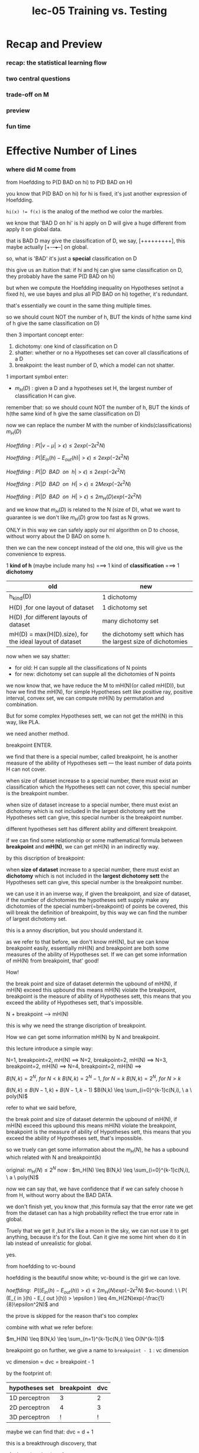 #+TITLE: lec-05 Training vs. Testing
* Recap and Preview
*** recap: the statistical learning flow
*** two central questions
*** trade-off on M
*** preview
*** fun time
* Effective Number of Lines
*** where did M come from
    from Hoefdding to P(D BAD on hi) to P(D BAD on H)

    you know that P(D BAD on hi) for hi is fixed, it's just another expression of Hoefdding.

    ~hi(x) != f(x)~ is the analog of the method we color the marbles.

    we know that 'BAD D on hi' is hi apply on D will give a huge different from apply it on global data.

    that is BAD D may give the classification of D, we say, [+++++++++], this maybe actually [+-+-++--] on global.

    so, what is 'BAD' it's just a *special* classification on D

    this give us an ituition that: if hi and hj can give same classification on D, they probably have the same P(D BAD on hi)

    but when we compute the Hoefdding inequality on Hypotheses set(not a fixed h), we use bayes and plus all P(D BAD on hi) together, it's redundant.

    that's essentially we count in the same thing multiple times.

    so we should count NOT the number of h, BUT the kinds of h(the same kind of h give the same classification on D)

    then 3 important concept enter:
    1. dichotomy: one kind of classification on D
    2. shatter: whether or no a Hypotheses set can cover all classifications of a D
    3. breakpoint: the least number of D, which a model can not shatter.

    1 important symbol enter:
    - $m_H(D)$ : given a D and a hypotheses set H, the largest number of classification H can give.

    remember that:
    so we should count NOT the number of h, BUT the kinds of h(the same kind of h give the same classification on D)

    now we can replace the number M with the number of kinds(classifications) $m_H(D)$

    $Hoeffding: P(|v-\mu|>\epsilon) \leq 2exp(-2 \epsilon^2 N)$

    $Hoeffding: P(|E_{in}(h)-E_{out}(h)|>\epsilon) \leq 2exp(-2 \epsilon^2 N)$

    $Hoeffding: P(|D \ \ BAD \ \ on \ \ h|>\epsilon) \leq 2exp(-2 \epsilon^2 N)$

    $Hoeffding: P(|D \ \ BAD \ \ on \ \ H|>\epsilon) \leq 2Mexp(-2 \epsilon^2 N)$

    $Hoeffding: P(|D \ \ BAD \ \ on \ \ H|>\epsilon) \leq 2m_H(D)exp(-2 \epsilon^2 N)$


    and we know that $m_H(D)$ is related to the N (size of D), what we want to guarantee is we don't like $m_H(D)$ grow too fast as N grows.

    ONLY in this way we can safely apply our ml algorithm on D to choose, without worry about the D BAD on some h.



    then we can the new concept instead of the old one, this will give us the convenience to express.

    1 *kind of h* (maybe include many hs) ===> 1 kind of *classification* ===> 1 *dichotomy*


    | old                                                     | new                                                          |
    |---------------------------------------------------------+--------------------------------------------------------------|
    | h_kind(D)                                               | 1 dichotomy                                                  |
    | H(D) ,for one layout of dataset                         | 1 dichotomy set                                              |
    | H(D) ,for different layouts of dataset                  | many dichotomy set                                           |
    | mH(D) = max(H(D).size), for the ideal layout of dataset | the dichotomy sett which has the largest size of dichotomies |

    now when we say shatter:
    - for old: H can supple all the classifications of N points
    - for new: dichotomy set can supple all the dichotomies of N points


    we now know that, we have reduce the M to mH(N)(or called mH(D)), but how we find the mH(N), for simple Hypotheses sett like positive ray, positive interval, convex set, we can compute mH(N) by permutation and combination.

    But for some complex Hypotheses sett, we can not get the mH(N) in this way, like PLA.

    we need another method.

    breakpoint ENTER.

    we find that there is a special number, called breakpoint, he is another measure of the ability of Hypotheses sett --- the least number of data points H can not cover.

    when size of dataset increase to a special number, there must exist an classification which the Hypotheses sett can not cover, this special number is the breakpoint number.

    when size of dataset increase to a special number, there must exist an dichotomy which is not included in the largest dichotomy sett the Hypotheses sett can give, this special number is the breakpoint number.

    different hypotheses sett has different ability and different breakpoint.

    if we can find some relationship or some mathematical formula between
    *breakpoint* and *mH(N)*, we can get mH(N) in an indirectly way.


    by this discription of breakpoint:

    when *size of dataset* increase to a special number, there must exist an
    *dichotomy* which is not included in the *largest dichotomy sett* the
    Hypotheses sett can give, this special number is the breakpoint number.

    we can use it in an inverse way, if given the breakpoint, and size of
    dataset, if the number of dichotomies the hypotheses sett supply make any
    dichotomies of the special number(=breakpoint) of points be covered, this
    will break the definition of breakpoint, by this way we can find the number
    of largest dichotomy set.

    this is a annoy discription, but you should understand it.

    as we refer to that before, we don't know mH(N), but we can know breakpoint
    easily, essentially mH(N) and breakpoint are both some measures of the
    ability of Hypotheses set. If we can get some information of mH(N) from
    breakpoint, that' good!

    How!

    the break point and size of dataset determin the upbound of mH(N), if mH(N)
    exceed this upbound this means mH(N) violate the breakpoint, breakpoint is
    the measure of ability of Hypotheses sett, this means that you exceed the
    ability of Hypotheses sett, that's impossible.


    N + breakpoint ---> mH(N)

    this is why we need the strange discription of breakpoint.

    How we can get some information mH(N) by N and breakpoint.

    this lecture introduce a simple way:

    N=1, breakpoint=2, mH(N) ==>
    N=2, breakpoint=2, mH(N) ==>
    N=3, breakpoint=2, mH(N) ==>
    N=4, breakpoint=2, mH(N) ==>

    $B(N,k) = 2^N, \ for \ N<k$
    $B(N,k) = 2^N-1, \ for \ N=k$
    $B(N,k) = 2^N, \ for \ N>k$

    $B(N,k) \leq B(N-1,k) + B(N-1,k-1)$
    $B(N,k) \leq \sum_{i=0}^{k-1}c(N,i), \ a \ poly(N)$

    refer to what we said before,

    the break point and size of dataset determin the upbound of mH(N), if mH(N)
    exceed this upbound this means mH(N) violate the breakpoint, breakpoint is
    the measure of ability of Hypotheses sett, this means that you exceed the
    ability of Hypotheses sett, that's impossible.

    so we truely can get some information about the $m_H(N)$, he has a upbound
    which related with N and breakpoint(k)

    original: $m_H(N) \leq 2^N$
    now     : $m_H(N) \leq B(N,k) \leq \sum_{i=0}^{k-1}c(N,i), \ a \ poly(N)$


    now we can say that, we have confidence that if we can safely choose h from H, without worry about the BAD DATA.

    we don't finish yet, you know that ,this formula say that the error rate we
    get from the dataset can has a high probability reflect the true error rate
    in global.

    Truely that we get it ,but it's like a moon in the sky, we can not use it to
    get anything, because it's for the Eout. Can it give me some hint when do it
    in lab instead of unrealistic for global.

    yes.

    from hoefdding to vc-bound

    hoefdding is the beautiful snow white; vc-bound is the girl we can love.

    $hoeffding: \ \ P( (E_{ in }(h) - E_{ out }(h)) > \epsilon ) \leq 2m_H(N)exp(-2\epsilon^2N)$
    $vc-bound: \ \ P( (E_{ in }(h) - E_{ out }(h)) > \epsilon ) \leq 4m_H(2N)exp(-\frac{1}{8}\epsilon^2N)$
    and

    the prove is skipped for the reason that's too complex

    combine with what we refer before:

    $m_H(N) \leq B(N,k) \leq \sum_{n=1}^{k-1}c(N,i) \leq O(N^{k-1})$



    breakpoint go on further, we give a name to ~breakpoint - 1~ : vc dimension

    vc dimension = dvc = breakpoint - 1

    by the footprint of:
    | hypotheses set | breakpoint | dvc |
    |----------------+------------+-----|
    | 1D perceptron  |          3 |   2 |
    | 2D perceptron  |          4 |   3 |
    | 3D perceptron  |          ! |   ! |

    maybe we can find that:
    dvc = d + 1

    this is a breakthrough discovery, that
    1. dvc = breakpoint - 1
    2. dvc = d + 1

    we can prove this is right! (skipped here)

    then we can easily find the 4 important functionality of dvc:
    1. (inherited from breakpoint) measure the $m_H(N)(\leq O(N^{k-1})$
    2. (inherited from breakpoint) measure the ability of Hypotheses set:
       1. dvc is the biggest number of data points you can shatter
       2. shatter means you can give all dichotomies(all classifications)
       3. every dichotomy is produce by h, every h is determined by w.
       4. w has the dimension: d + 1 = dvc.
    3. trade off between the ability of Hypotheses set and the ability of generalization.
       1. gen.error.
       2. the penalty of model complexity.
    4. estimate if we want to learn something, how many data points(size of dataset) do we need.
       1. ~10 * dvc~ is enough



    vc bound 在有 noise 的情况下是否还 work？

    x, y both can include noise!

    想象一种颜色变来变去的弹珠（ probabilistic (noisy) marbles）每过一段时间就按照某
    种概率变成另一种颜色。如何表示这个会变色的机率呢？ --- P(y | x) ：
    一样的动作：抽取弹珠，但抽出来的瞬间就记录这个弹珠的颜色。

    原来的模型是 deterministic：
    x ~ P(x); y ?= h(x), for y = f(x)
    亦即，一旦 x 确定， h(x), f(x) 也都确定了，如此弹珠颜色也就确定了

    现在的模型是 probabilistic：
    x ~ P(x); y ?= h(x), for y ~ P(y|x)
    ===> (x,y) ~ P(x,y)
    亦即， x 确定之后， h(x)就确定了， y 没法立即确定， 需要按照一定的条件概率生
    成，然后弹珠颜色才确定。

    如此我們就可以把原來 target function 模型中的無noise情況，看成是 *完全沒有低
    概率事件* 。

    p(y|x) = 1, for y=f(x)
    p(y|x) = 0, for y!=f(x)

    其余所有的动作都一样，衡量的方式也一样，一路走下来仍然建立在【预测弹珠颜
    色】的基础理论之上，所以 vc 仍然适用新模型

    这里 P(x) 和 P(y|x) 为什么是同一个概率分布？
    之前讨论过，用抽取的弹珠类比，当然必须【是这把弹珠的颜色比例】

    这就不叫 target function f(x), 而是叫做 target distribution P(y|x)

    P(y|x)代表什么，表示样本是x的时候，标签为y的概率是多少，我们一般选取最高的哪
    一个，有选择就有牺牲，nosie level 就代表这个最好的选择上的noise。

    這個 noise 就是說，如果某个样本的标签是( eg. x: taiwai y: 'O' country; 'X'
    not country) ) , it's no doubt that, taiwan should has a label X, but
    because we have noise in our dataset, and we get the label NOT by a
    deterministic function, BUT a sampling, 那麼他仍然有可能會出現其他值（eg. O），
    我就可以近似的將這些 X 看成是雜訊。



    *学习目标现在就要变了* ， 因爲：

    ---- 將 noise 和 低概率事件 聯系起來。
    ---- 高概率事件： true_x
    ---- 低概率事件： noise_x
    ---- 高概率事件： true_y
    ---- 低概率事件： noise_y

    ---- sample_x = (高概率事件 + 低概率事件) = （true_x + noise_x）
    ---- sample_y = (高概率事件 + 低概率事件) = （true_y + noise_y）

    你不能再要求，預測值完全等於實際值（WRONG: pred_y = sample_y）, 因爲現在你看 到的數據集中的標籤(label: sample_y)中包含noise，我們應該做到的是：pred_y = true_y，但 [ true_y ] 現在僅僅是「高概率事件」。

    所以，我們希望：

    對於經常出現的樣本（高概率 x， true_x），我們要讓自己的預測與該樣本經常出現的標 籤 (高概率 y of this x, true_y of this x) 盡量接近。

    we ONLY change the learning target and the way we get y, ALL OTHER things never change , the vc bound use the bin and marbles as demonstration, the same with current scenario.

    so, vc bound also work for noisy dataset.

    Now, we will take a deep step in error measure: how we can say h(x) is similar to f(x), when we don't know what f(x) really is.

    we don't know f(x), we only have input(samples) and output(labels) of f(x), and we want if give these input to our predicted g(x), the output of g(x) should ~similar~ to output of f(x), which is the labels.

    but what is ~similar~, how we numeralization(数值化) the difference between the output of f(x) and g(x).

    this is what's called 'error measure': how to numeralization the difference between the outpu of f(x) and g(x).

    we always use the method called: pointwise error measure, used by all the following lectures.

    for pointwise error measure, two commonly used *numeralization* methods are:
    - each error(y_pred != label) is fixed: 0 or 1
    - each error(y_pred != label) is NOT fixed, determin by the distance: sqr(y_pred - label)

    avg.err of 0/1 error:

    $avg.err_{0/1} = \frac{1}{N}\sum_i^Nboolean(y\neq\hat{y})$
    see each error has a weight $1/N$

    $f(x) = argmax_{y\in{Y}}P(y|x)$

    应该选则 *出现最多次数的（概率最大的）标签* 作为 f(x), 因为他的 error numeralization 会获得最少的 0.


    avg.err of square error:

    $avg.err_{square} = E_{y~P(y|x)}[(y - \hat{y})^2]$
    see each error has a weight $P(x)$

    $f(x)=\sum_{y\in{Y}}y\cdot{P(y|x)}$

    应该选则 *标签加权平均值* 作为 f(x), 因为他的 error numeralization 会获得最少的 sum square distance.


    How we compute the error of noisy dataset.

    P(y = 1|x) = 0:2; P(y = 2|x) = 0:7; P(y = 3|x) = 0:1


    | input | label(with noise inside) | y_pred=1 |   y_pred=2 | y_pred=3 |  y_pred=1.9 |
    |-------+--------------------------+----------+------------+----------+-------------|
    | xxx   |                        1 |        1 |          2 |        3 |         1.9 |
    | xxx   |                        1 |        1 |          2 |        3 |         1.9 |
    | xxx   |                        2 |        1 |          2 |        3 |         1.9 |
    | xxx   |                        2 |        1 |          2 |        3 |         1.9 |
    | xxx   |                        2 |        1 |          2 |        3 |         1.9 |
    | xxx   |                        2 |        1 |          2 |        3 |         1.9 |
    | xxx   |                        2 |        1 |          2 |        3 |         1.9 |
    | xxx   |                        2 |        1 |          2 |        3 |         1.9 |
    | xxx   |                        2 |        1 |          2 |        3 |         1.9 |
    | xxx   |                        3 |        1 |          2 |        3 |         1.9 |
    |-------+--------------------------+----------+------------+----------+-------------|
    |       |            0/1  avg.err: |      0.8 | (best) 0.3 |      0.9 |           1 |
    |       |         square  avg.err: |      1.1 |        0.3 |      1.5 | (best) 0.29 |

    you see that, the way you numeralize error, determine who is the best precition.

    we'll not prove, but it's truly that: extended VC theory/‘philosophy’ works for most H and err(NOT ONLY for 2-classification without noise).

*** where did uniform bound fail
*** how many lines are there
*** how many kinds of lines for three inputs
*** effective number of lines
*** fun time
* Effective Number of Hypotheses
*** dichotomies: mini-hypotheses
*** growth function
*** growth function for positive rays
*** growth function for positive intervals
*** growth function for convex sets
*** fun time
* Break Point
*** the four growth functions
*** break point of H
*** the four break points
*** fun time
